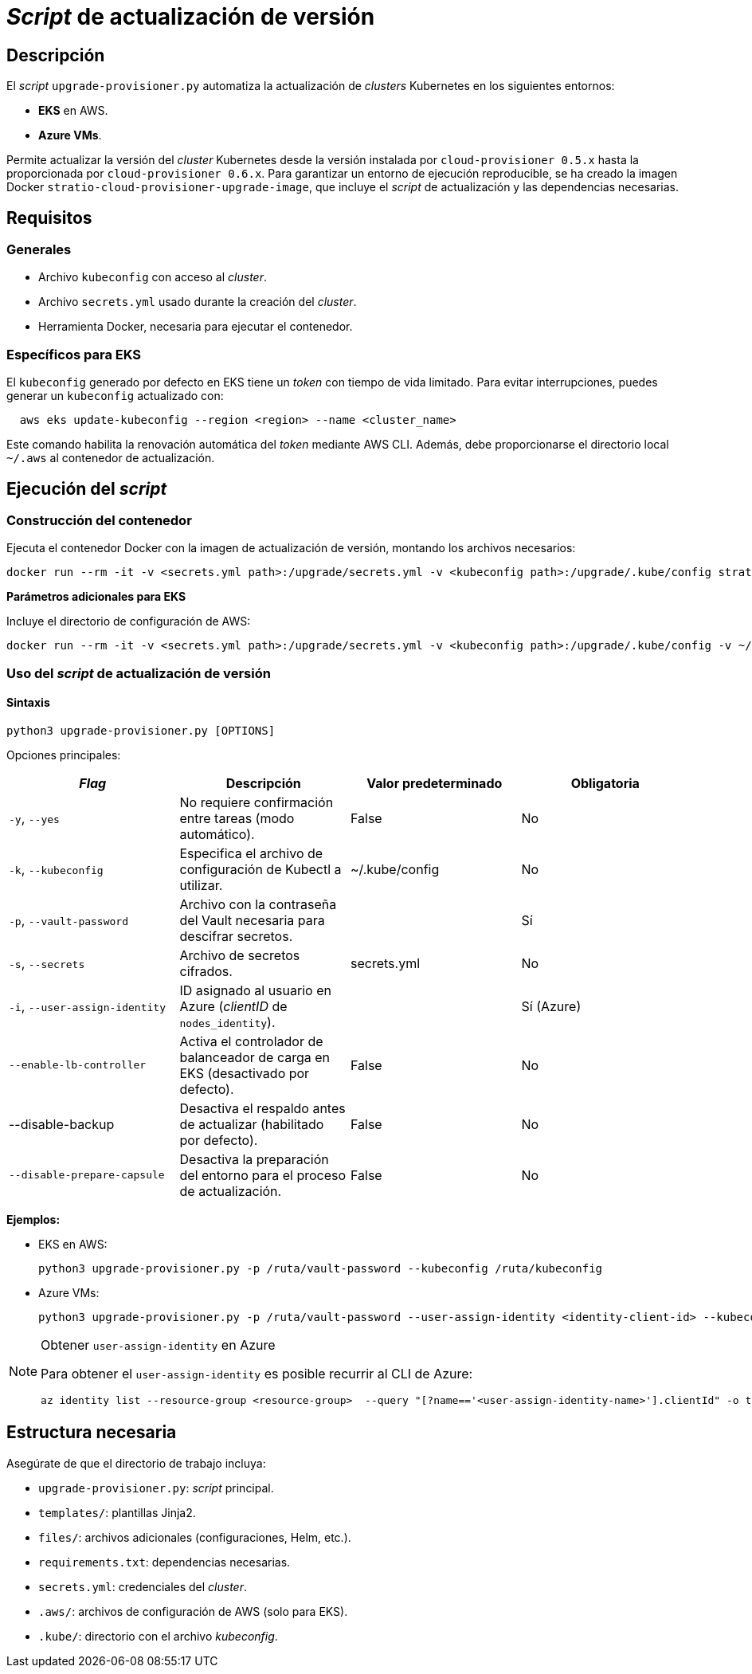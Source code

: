= _Script_ de actualización de versión

== Descripción

El _script_ `upgrade-provisioner.py` automatiza la actualización de _clusters_ Kubernetes en los siguientes entornos:

- *EKS* en AWS.
- *Azure VMs*.

Permite actualizar la versión del _cluster_ Kubernetes desde la versión instalada por `cloud-provisioner 0.5.x` hasta la proporcionada por `cloud-provisioner 0.6.x`. Para garantizar un entorno de ejecución reproducible, se ha creado la imagen Docker `stratio-cloud-provisioner-upgrade-image`, que incluye el _script_ de actualización y las dependencias necesarias.

== Requisitos

=== Generales

* Archivo `kubeconfig` con acceso al _cluster_. 
* Archivo `secrets.yml` usado durante la creación del _cluster_.
* Herramienta Docker, necesaria para ejecutar el contenedor.

=== Específicos para EKS

El `kubeconfig` generado por defecto en EKS tiene un _token_ con tiempo de vida limitado. Para evitar interrupciones, puedes generar un `kubeconfig` actualizado con:

[source,bash]
----
  aws eks update-kubeconfig --region <region> --name <cluster_name>
----
  
Este comando habilita la renovación automática del _token_ mediante AWS CLI. Además, debe proporcionarse el directorio local `~/.aws` al contenedor de actualización.

== Ejecución del _script_

=== Construcción del contenedor

Ejecuta el contenedor Docker con la imagen de actualización de versión, montando los archivos necesarios:

[source,bash]
----
docker run --rm -it -v <secrets.yml path>:/upgrade/secrets.yml -v <kubeconfig path>:/upgrade/.kube/config stratio-cloud-provisioner-upgrade-image:x.x.x
----

*Parámetros adicionales para EKS*

Incluye el directorio de configuración de AWS:

[source,bash]
----
docker run --rm -it -v <secrets.yml path>:/upgrade/secrets.yml -v <kubeconfig path>:/upgrade/.kube/config -v ~/.aws:/upgrade/.aws stratio-cloud-provisioner-upgrade-image:x.x.x
----

=== Uso del _script_ de actualización de versión

==== Sintaxis

[source,bash]
----
python3 upgrade-provisioner.py [OPTIONS]
----

Opciones principales:

|=== 
| _Flag_ | Descripción | Valor predeterminado | Obligatoria

| `-y`, `--yes` | No requiere confirmación entre tareas (modo automático). | False | No 
| `-k`, `--kubeconfig` | Especifica el archivo de configuración de Kubectl a utilizar. | ~/.kube/config | No
| `-p`, `--vault-password` | Archivo con la contraseña del Vault necesaria para descifrar secretos. | | Sí
| `-s`, `--secrets` | Archivo de secretos cifrados. | secrets.yml | No
| `-i`, `--user-assign-identity` | ID asignado al usuario en Azure (_clientID_ de `nodes_identity`). |  | Sí (Azure)
| `--enable-lb-controller` | Activa el controlador de balanceador de carga en EKS (desactivado por defecto). | False | No
| --disable-backup | Desactiva el respaldo antes de actualizar (habilitado por defecto). | False | No
| `--disable-prepare-capsule` | Desactiva la preparación del entorno para el proceso de actualización. | False  | No
|===

*Ejemplos:*

* EKS en AWS:
+
[source,bash]
----
python3 upgrade-provisioner.py -p /ruta/vault-password --kubeconfig /ruta/kubeconfig
----

* Azure VMs:
+
[source,bash]
----
python3 upgrade-provisioner.py -p /ruta/vault-password --user-assign-identity <identity-client-id> --kubeconfig /ruta/kubeconfig
----

[NOTE]
.Obtener `user-assign-identity` en Azure
====
Para obtener el `user-assign-identity` es posible recurrir al CLI de Azure:

[source,bash]
----
az identity list --resource-group <resource-group>  --query "[?name=='<user-assign-identity-name>'].clientId" -o table
----

====

== Estructura necesaria

Asegúrate de que el directorio de trabajo incluya:

* `upgrade-provisioner.py`: _script_ principal.
* `templates/`: plantillas Jinja2.
* `files/`: archivos adicionales (configuraciones, Helm, etc.).
* `requirements.txt`: dependencias necesarias.
* `secrets.yml`: credenciales del _cluster_.
* `.aws/`: archivos de configuración de AWS (solo para EKS).
* `.kube/`: directorio con el archivo _kubeconfig_.

